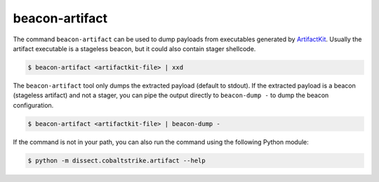beacon-artifact
================

The command ``beacon-artifact`` can be used to dump payloads from executables generated by `ArtifactKit`_.
Usually the artifact executable is a stageless beacon, but it could also contain stager shellcode.

.. _ArtifactKit: https://www.cobaltstrike.com/blog/what-is-a-stageless-payload-artifact/

.. code-block:: bash

   $ beacon-artifact <artifactkit-file> | xxd

The ``beacon-artifact`` tool only dumps the extracted payload (default to stdout).
If the extracted payload is a beacon (stageless artifact) and not a stager, you can pipe the output directly to ``beacon-dump -`` to dump the beacon configuration.

.. code-block:: bash

   $ beacon-artifact <artifactkit-file> | beacon-dump -

If the command is not in your path, you can also run the command using the following Python module:

.. code-block:: bash

   $ python -m dissect.cobaltstrike.artifact --help

.. sphinx_argparse_cli::
  :module: dissect.cobaltstrike.artifact
  :func: main
  :hook:
  :prog: beacon-artifact
